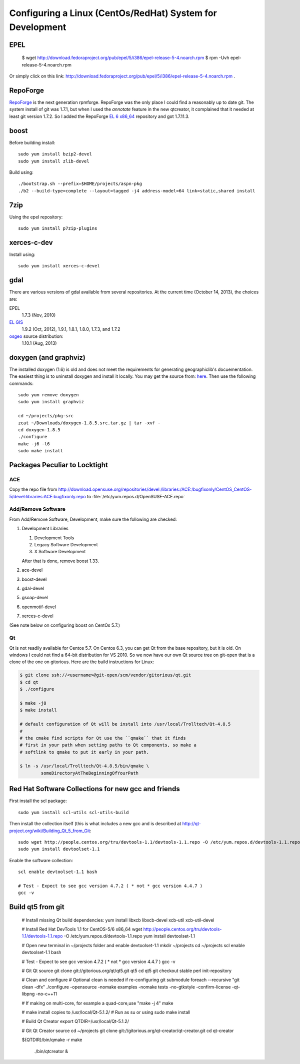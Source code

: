 ==========================================================
Configuring a Linux (CentOs/RedHat) System for Development
==========================================================

EPEL
====

  $ wget http://download.fedoraproject.org/pub/epel/5/i386/epel-release-5-4.noarch.rpm
  $ rpm -Uvh epel-release-5-4.noarch.rpm

Or simply click on this link: http://download.fedoraproject.org/pub/epel/5/i386/epel-release-5-4.noarch.rpm .

RepoForge
=========

`RepoForge <http://repoforge.org/use/>`__ is the next generation
rpmforge. RepoForge was the only place I could find a reasonably up to
date git. The system install of git was 1.7.1, but when I used the
*annotate* feature in the new qtcreator, it complained that it needed
at least git version 1.7.2. So I added the RepoForge `EL 6 x86_64
<http://pkgs.repoforge.org/rpmforge-release/rpmforge-release-0.5.3-1.el6.rf.x86_64.rpm>`__
repository and got 1.7.11.3.

boost
=====

Before building install::

   sudo yum install bzip2-devel
   sudo yum install zlib-devel

Build using::
 
   ./bootstrap.sh --prefix=$HOME/projects/aspn-pkg
   ./b2 --build-type=complete --layout=tagged -j4 address-model=64 link=static,shared install

.. todo:: 

   installation/building of boost become part of the general
   documentation of clavin and should not be mentioned in this CentOs
   section. 

7zip
====

Using the epel repository::

   sudo yum install p7zip-plugins

xerces-c-dev
============

Install using::

   sudo yum install xerces-c-devel

gdal
====

There are various versions of gdal available from several
repositories. At the current time (October 14, 2013), the choices are: 

EPEL
   1.7.3 (Nov, 2010)

`EL GIS <http://elgis.argeo.org/repos/6/elgis-release-6-6_0.noarch.rpm>`__
   1.9.2 (Oct, 2012), 1.9.1, 1.8.1, 1.8.0, 1.7.3, and 1.7.2

`osgeo <http://download.osgeo.org/gdal>`__ source distribution:
   1.10.1 (Aug, 2013)

doxygen (and graphviz)
======================

The installed doxygen (1.6) is old and does not meet the requirements
for generating geographiclib's docuementation. The easiest thing is to
uninstall doxygen and install it locally. You may get the source from:
`here <http://www.stack.nl/~dimitri/doxygen/download.html>`__. Then
use the following commands::

   sudo yum remove doxygen
   sudo yum install graphviz

   cd ~/projects/pkg-src
   zcat ~/Downloads/doxygen-1.8.5.src.tar.gz | tar -xvf -
   cd doxygen-1.8.5
   ./configure
   make -j6 -l6
   sudo make install
   

Packages Peculiar to Locktight
==============================

ACE
---

Copy the repo file from
http://download.opensuse.org/repositories/devel:/libraries:/ACE:/bugfixonly/CentOS_CentOS-5/devel:libraries:ACE:bugfixonly.repo
to :file:`/etc/yum.repos.d/OpenSUSE-ACE.repo`


Add/Remove Software
-------------------

From Add/Remove Software, Development, make sure the following are checked:

#. Development Libraries

   #. Development Tools
   #. Legacy Software Development
   #. X Software Development

   After that is done, remove boost 1.33.

#. ace-devel
#. boost-devel
#. gdal-devel
#. gsoap-devel
#. openmotif-devel
#. xerces-c-devel

(See note below on configuring boost on CentOs 5.7.)

Qt
--

Qt is not readily available for Centos 5.7. On Centos 6.3, you can get
Qt from the base repository, but it is old. On windows I could not
find a 64-bit distribution for VS 2010. So we now have our own Qt
source tree on git-open that is a clone of the one on gitorious. Here
are the build instructions for Linux:

.. code-block:: bash

   $ git clone ssh://<username>@git-open/scm/vendor/gitorious/qt.git
   $ cd qt
   $ ./configure

   $ make -j8
   $ make install

   # default configuration of Qt will be install into /usr/local/Trolltech/Qt-4.8.5
   #
   # the cmake find scripts for Qt use the ``qmake`` that it finds
   # first in your path when setting paths to Qt components, so make a
   # softlink to qmake to put it early in your path.

   $ ln -s /usr/local/Trolltech/Qt-4.8.5/bin/qmake \
           someDirectoryAtTheBeginningOfYourPath

Red Hat Software Collections for new gcc and friends
====================================================

First install the scl package::

   sudo yum install scl-utils scl-utils-build

Then install the collection itself (this is what includes a new gcc
and is described at http://qt-project.org/wiki/Building_Qt_5_from_Git:: 

   sudo wget http://people.centos.org/tru/devtools-1.1/devtools-1.1.repo -O /etc/yum.repos.d/devtools-1.1.repo
   sudo yum install devtoolset-1.1

Enable the software collection::

    scl enable devtoolset-1.1 bash
     
    # Test - Expect to see gcc version 4.7.2 ( * not * gcc version 4.4.7 )
    gcc -v

Build qt5 from git
==================

    # Install missing Qt build dependencies:
    yum install libxcb libxcb-devel xcb-util xcb-util-devel
     
    # Install Red Hat DevTools 1.1 for CentOS-5/6 x86_64
    wget http://people.centos.org/tru/devtools-1.1/devtools-1.1.repo -O /etc/yum.repos.d/devtools-1.1.repo
    yum install devtoolset-1.1
     
    # Open new terminal in ~/projects folder and enable devtoolset-1.1
    mkdir ~/projects
    cd ~/projects
    scl enable devtoolset-1.1 bash
     
    # Test - Expect to see gcc version 4.7.2 ( * not * gcc version 4.4.7 )
    gcc -v
     
    # Git Qt source
    git clone git://gitorious.org/qt/qt5.git qt5
    cd qt5
    git checkout stable
    perl init-repository
     
    # Clean and configure
    # Optional clean is needed if re-configuring
    git submodule foreach --recursive "git clean -dfx"
    ./configure -opensource -nomake examples -nomake tests -no-gtkstyle -confirm-license -qt-libpng -no-c++11
     
    # If making on multi-core, for example a quad-core,use "make -j 4"
    make
     
    # make install copies to /usr/local/Qt-5.1.2/
    # Run as su or using sudo
    make install
     
    # Build Qt Creator
    export QTDIR=/usr/local/Qt-5.1.2/
     
    # Git Qt Creator source
    cd ~/projects
    git clone git://gitorious.org/qt-creator/qt-creator.git
    cd qt-creator
     
    ${QTDIR}/bin/qmake -r
    make
     
     ./bin/qtcreator &

